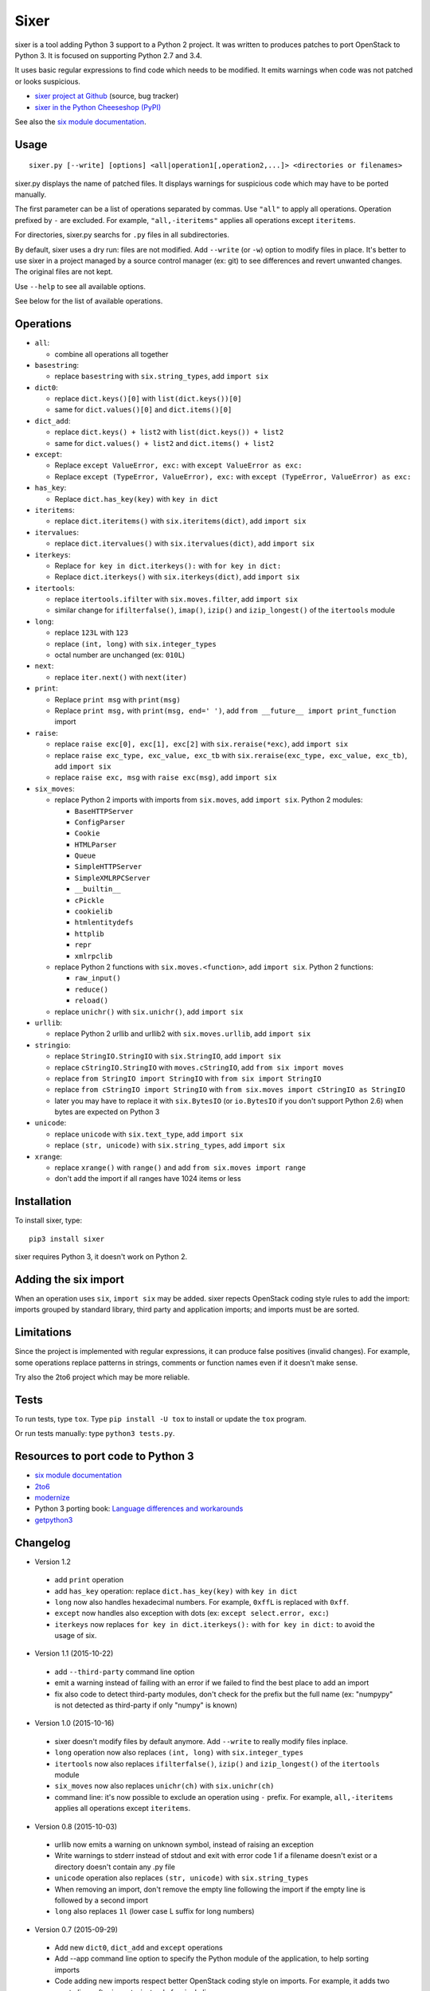 Sixer
=====

sixer is a tool adding Python 3 support to a Python 2 project. It was written
to produces patches to port OpenStack to Python 3. It is focused on supporting
Python 2.7 and 3.4.

It uses basic regular expressions to find code which needs to be modified. It
emits warnings when code was not patched or looks suspicious.

* `sixer project at Github
  <https://github.com/haypo/sixer>`_ (source, bug tracker)
* `sixer in the Python Cheeseshop (PyPI)
  <https://pypi.python.org/pypi/sixer>`_

See also the `six module documentation <https://pythonhosted.org/six/>`_.


Usage
-----

::

    sixer.py [--write] [options] <all|operation1[,operation2,...]> <directories or filenames>

sixer.py displays the name of patched files. It displays warnings for
suspicious code which may have to be ported manually.

The first parameter can be a list of operations separated by commas. Use
``"all"`` to apply all operations. Operation prefixed by ``-`` are excluded.
For example, ``"all,-iteritems"`` applies all operations except ``iteritems``.

For directories, sixer.py searchs for ``.py`` files in all subdirectories.

By default, sixer uses a dry run: files are not modified. Add ``--write`` (or
``-w``) option to modify files in place. It's better to use sixer in a project
managed by a source control manager (ex: git) to see differences and revert
unwanted changes. The original files are not kept.

Use ``--help`` to see all available options.

See below for the list of available operations.


Operations
----------

- ``all``:

  * combine all operations all together

- ``basestring``:

  * replace ``basestring`` with ``six.string_types``,
    add ``import six``

- ``dict0``:

  * replace ``dict.keys()[0]`` with ``list(dict.keys())[0]``
  * same for ``dict.values()[0]`` and ``dict.items()[0]``

- ``dict_add``:

  * replace ``dict.keys() + list2`` with ``list(dict.keys()) + list2``
  * same for ``dict.values() + list2`` and ``dict.items() + list2``

- ``except``:

  * Replace ``except ValueError, exc:`` with ``except ValueError as exc:``
  * Replace ``except (TypeError, ValueError), exc:`` with
    ``except (TypeError, ValueError) as exc:``

- ``has_key``:

  * Replace ``dict.has_key(key)`` with ``key in dict``

- ``iteritems``:

  * replace ``dict.iteritems()`` with ``six.iteritems(dict)``,
    add ``import six``

- ``itervalues``:

  * replace ``dict.itervalues()`` with ``six.itervalues(dict)``,
    add ``import six``

- ``iterkeys``:

  * Replace ``for key in dict.iterkeys():`` with ``for key in dict:``
  * Replace ``dict.iterkeys()`` with ``six.iterkeys(dict)``,
    add ``import six``

- ``itertools``:

  * replace ``itertools.ifilter`` with ``six.moves.filter``,
    add ``import six``

  * similar change for ``ifilterfalse()``, ``imap()``, ``izip()`` and
    ``izip_longest()`` of the ``itertools`` module

- ``long``:

  * replace ``123L`` with ``123``
  * replace ``(int, long)`` with ``six.integer_types``
  * octal number are unchanged (ex: ``010L``)

- ``next``:

  * replace ``iter.next()`` with ``next(iter)``

- ``print``:

  * Replace ``print msg`` with ``print(msg)``
  * Replace ``print msg,`` with ``print(msg, end=' ')``, add
    ``from __future__ import print_function`` import

- ``raise``:

  * replace ``raise exc[0], exc[1], exc[2]``
    with ``six.reraise(*exc)``, add ``import six``
  * replace ``raise exc_type, exc_value, exc_tb``
    with ``six.reraise(exc_type, exc_value, exc_tb)``, add ``import six``
  * replace ``raise exc, msg`` with ``raise exc(msg)``, add ``import six``

- ``six_moves``:

  * replace Python 2 imports with imports from ``six.moves``,
    add ``import six``. Python 2 modules:

    - ``BaseHTTPServer``
    - ``ConfigParser``
    - ``Cookie``
    - ``HTMLParser``
    - ``Queue``
    - ``SimpleHTTPServer``
    - ``SimpleXMLRPCServer``
    - ``__builtin__``
    - ``cPickle``
    - ``cookielib``
    - ``htmlentitydefs``
    - ``httplib``
    - ``repr``
    - ``xmlrpclib``

  * replace Python 2 functions with ``six.moves.<function>``,
    add ``import six``. Python 2 functions:

    - ``raw_input()``
    - ``reduce()``
    - ``reload()``

  * replace ``unichr()`` with ``six.unichr()``, add ``import six``

- ``urllib``:

  * replace Python 2 urllib and urllib2 with ``six.moves.urllib``,
    add ``import six``

- ``stringio``:

  * replace ``StringIO.StringIO`` with ``six.StringIO``,
    add ``import six``
  * replace ``cStringIO.StringIO`` with ``moves.cStringIO``,
    add ``from six import moves``
  * replace ``from StringIO import StringIO`` with ``from six import StringIO``
  * replace ``from cStringIO import StringIO``
    with ``from six.moves import cStringIO as StringIO``
  * later you may have to replace it with ``six.BytesIO`` (or ``io.BytesIO``
    if you don't support Python 2.6) when bytes are expected on Python 3

- ``unicode``:

  * replace ``unicode`` with ``six.text_type``, add ``import six``
  * replace ``(str, unicode)``  with ``six.string_types``, add ``import six``

- ``xrange``:

  * replace ``xrange()`` with ``range()`` and
    add ``from six.moves import range``
  * don't add the import if all ranges have 1024 items or less


Installation
------------

To install sixer, type::

    pip3 install sixer

sixer requires Python 3, it doesn't work on Python 2.


Adding the six import
---------------------

When an operation uses ``six``, ``import six`` may be added. sixer repects
OpenStack coding style rules to add the import: imports grouped by standard
library, third party and application imports; and imports must be are sorted.


Limitations
-----------

Since the project is implemented with regular expressions, it can produce false
positives (invalid changes). For example, some operations replace patterns in
strings, comments or function names even if it doesn't make sense.

Try also the 2to6 project which may be more reliable.


Tests
-----

To run tests, type ``tox``. Type ``pip install -U tox`` to install or update
the ``tox`` program.

Or run tests manually: type ``python3 tests.py``.


Resources to port code to Python 3
----------------------------------

* `six module documentation <https://pythonhosted.org/six/>`_
* `2to6 <https://github.com/limodou/2to6>`_
* `modernize <https://pypi.python.org/pypi/modernize>`_
* Python 3 porting book: `Language differences and workarounds
  <http://python3porting.com/differences.html>`_
* `getpython3 <http://getpython3.com/>`_


Changelog
---------

* Version 1.2

 - add ``print`` operation
 - add ``has_key`` operation: replace ``dict.has_key(key)``
   with ``key in dict``
 - ``long`` now also handles hexadecimal numbers. For example, ``0xffL`` is
   replaced with ``0xff``.
 - ``except`` now handles also exception with dots
   (ex: ``except select.error, exc:``)
 - ``iterkeys`` now replaces ``for key in dict.iterkeys():`` with
   ``for key in dict:`` to avoid the usage of six.

* Version 1.1 (2015-10-22)

 - add ``--third-party`` command line option
 - emit a warning instead of failing with an error if we failed to find the
   best place to add an import
 - fix also code to detect third-party modules, don't check for the prefix
   but the full name (ex: "numpypy" is not detected as third-party if only
   "numpy" is known)

* Version 1.0 (2015-10-16)

 - sixer doesn't modify files by default anymore. Add ``--write`` to really
   modify files inplace.
 - ``long`` operation now also replaces ``(int, long)`` with
   ``six.integer_types``
 - ``itertools`` now also replaces ``ifilterfalse()``, ``izip()`` and
   ``izip_longest()`` of the ``itertools`` module
 - ``six_moves`` now also replaces ``unichr(ch)`` with ``six.unichr(ch)``
 - command line: it's now possible to exclude an operation using ``-`` prefix.
   For example, ``all,-iteritems`` applies all operations except
   ``iteritems``.

* Version 0.8 (2015-10-03)

 - urllib now emits a warning on unknown symbol, instead of raising an
   exception
 - Write warnings to stderr instead of stdout and exit with error code 1
   if a filename doesn't exist or a directory doesn't contain any .py file
 - ``unicode`` operation also replaces ``(str, unicode)`` with
   ``six.string_types``
 - When removing an import, don't remove the empty line following the import
   if the empty line is followed by a second import
 - ``long`` also replaces ``1l`` (lower case L suffix for long numbers)

* Version 0.7 (2015-09-29)

 - Add new ``dict0``, ``dict_add`` and ``except`` operations
 - Add --app command line option to specify the Python module of the
   application, to help sorting imports
 - Code adding new imports respect better OpenStack coding style on imports.
   For example, it adds two empty lines after imports, instead of a single
   line.
 - Display the name of the operation which modified files
 - Display also the name of the operation in warnings
 - ``six_moves`` now also patches ``reduce()`` and ``reload()``. For example,
   ``reduce()`` is replaced with ``six.moves.reduce()``.
 - ``six_moves`` now also patches ``mock.patch()``. For example,
   ``with mock.patch('__builtin__.open'): ...`` is replaced with
   ``with mock.patch('six.moves.builtin.open'): ...``
 - ``urllib`` now also replaces ``from ... import ...`` imports.
   For example, ``from urllib import quote`` is replaced with
   ``from six.moves.urllib.parse import quote``.

* Version 0.6 (2015-09-11)

 - Add "itertools" operation
 - Fix xrange() regex to not modify "from six.moves import xrange" and
   "moves.xrange(n)"
 - Fix urllib for urllib or urlparse module get from the urllib2 module.
   For example, ``urllib2.urlparse.urlparse`` (``import urllib2``) is now
   replaced with ``urllib.parse.urlparse`` (``from six.moves import urllib``).

* Version 0.5 (2015-07-08)

 - six_moves: support "import module as name" syntax and add cPickle module
 - Add --to-stdout, --quiet and --max-range command line options
 - Emit a warning if the directory does not contain any .py file or
   if the path does not exist
 - Test also directly the sixer.py program

* Version 0.4 (2015-06-09)

 - sixer.py now accepts multiple filenames on the command line, but
   operations becomes the first command line parameter
 - the ``stringio`` operation now also replaces cStringIO and
   ``from StringIO import StringIO``
 - urllib: replace also urlparse.symbol
 - six_moves: support more modules: Cookie, HTMLParser, SimpleHTTPServer,
   cookielib, xmlrpclib, etc.
 - Refactor operations as classes to cleanup the code

* Version 0.3.1 (2015-05-27)

 - Fix the "all" operation
 - six_moves knows more modules
 - urllib: add pathname2url, don't touch urllib2.parse_http_list()

* Version 0.3 (2015-05-27)

 - First command line parameter can now be a filename
 - Add "all", "basestring", "iterkeys", "six_moves", "stringio"
   and "urllib" operations
 - Enhance the knownledge tables for modules (stdlib, third parties,
   applications)
 - Ignore unparsable import lines when adding an import

* Version 0.2 (2015-05-12):

 - First public release

